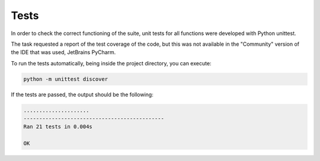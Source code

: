 Tests
======

In order to check the correct functioning of the suite, unit tests for all functions were developed with Python unittest.

The task requested a report of the test coverage of the code, but this was not available in the "Community" version of the IDE that was used, JetBrains PyCharm.

To run the tests automatically, being inside the project directory, you can execute:

.. code-block:: bash

	python -m unittest discover

If the tests are passed, the output should be the following:

.. code-block:: bash

	.....................
	---------------------------------------------
	Ran 21 tests in 0.004s

	OK
